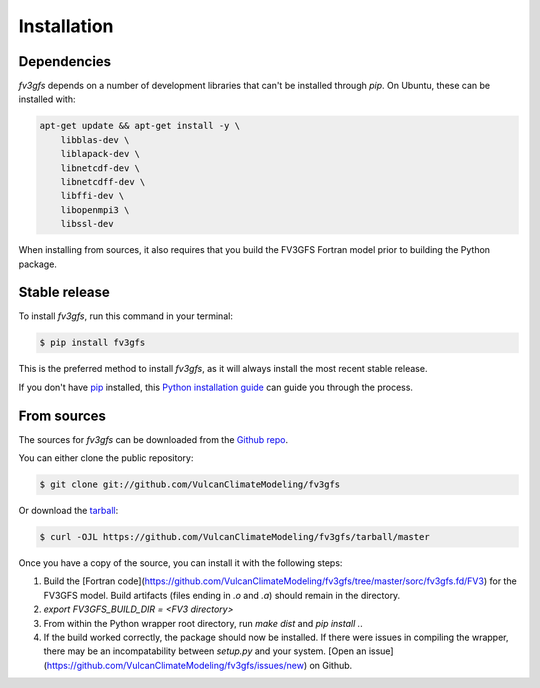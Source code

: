 .. highlight:: shell

============
Installation
============


Dependencies
------------

`fv3gfs` depends on a number of development libraries that can't be installed through `pip`.
On Ubuntu, these can be installed with:

.. code-block:: console

    apt-get update && apt-get install -y \
        libblas-dev \
        liblapack-dev \
        libnetcdf-dev \
        libnetcdff-dev \
        libffi-dev \
        libopenmpi3 \
        libssl-dev 

When installing from sources, it also requires that you build the FV3GFS Fortran model prior
to building the Python package.


Stable release
--------------

To install `fv3gfs`, run this command in your terminal:

.. code-block:: console

    $ pip install fv3gfs

This is the preferred method to install `fv3gfs`, as it will always install the most recent stable release.

If you don't have `pip`_ installed, this `Python installation guide`_ can guide
you through the process.

.. _pip: https://pip.pypa.io
.. _Python installation guide: http://docs.python-guide.org/en/latest/starting/installation/


From sources
------------

The sources for `fv3gfs` can be downloaded from the `Github repo`_.

You can either clone the public repository:

.. code-block:: console

    $ git clone git://github.com/VulcanClimateModeling/fv3gfs

Or download the `tarball`_:

.. code-block:: console

    $ curl -OJL https://github.com/VulcanClimateModeling/fv3gfs/tarball/master

Once you have a copy of the source, you can install it with the following steps:

1. Build the [Fortran code](https://github.com/VulcanClimateModeling/fv3gfs/tree/master/sorc/fv3gfs.fd/FV3)
   for the FV3GFS model. Build artifacts (files ending in `.o` and `.a`) should remain in the directory.

2. `export FV3GFS_BUILD_DIR = <FV3 directory>`

3. From within the Python wrapper root directory, run `make dist` and `pip install .`.

4. If the build worked correctly, the package should now be installed. If there were issues in compiling the
   wrapper, there may be an incompatability between `setup.py` and your system.
   [Open an issue](https://github.com/VulcanClimateModeling/fv3gfs/issues/new) on Github.


.. _Github repo: https://github.com/VulcanClimateModeling/fv3gfs
.. _tarball: https://github.com/VulcanClimateModeling/fv3gfs/tarball/master
